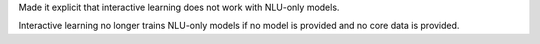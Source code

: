 Made it explicit that interactive learning does not work with NLU-only models.

Interactive learning no longer trains NLU-only models if no model is provided
and no core data is provided.

